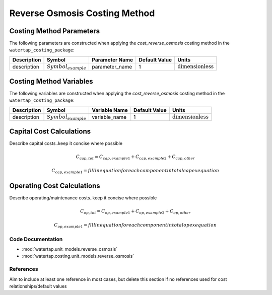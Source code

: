 Reverse Osmosis Costing Method
===============================

Costing Method Parameters
+++++++++++++++++++++++++

The following parameters are constructed when applying the `cost_reverse_osmosis` costing method in the ``watertap_costing_package``:

.. csv-table::
   :header: "Description", "Symbol", "Parameter Name", "Default Value", "Units"

   "description", ":math:`Symbol_{example}`", "parameter_name", "1", ":math:`\text{dimensionless}`"

Costing Method Variables
++++++++++++++++++++++++

The following variables are constructed when applying the `cost_reverse_osmosis` costing method in the ``watertap_costing_package``:

.. csv-table::
   :header: "Description", "Symbol", "Variable Name", "Default Value", "Units"

   "description", ":math:`Symbol_{example}`", "variable_name", "1", ":math:`\text{dimensionless}`"

Capital Cost Calculations
+++++++++++++++++++++++++

Describe capital costs..keep it concise where possible

    .. math::

        C_{cap,tot} = C_{cap,example1}+C_{cap,example2}+C_{cap,other}

    .. math::

        & C_{cap,example1} = fill in equation for each component in total capex equation

 
Operating Cost Calculations
+++++++++++++++++++++++++++

Describe operating/maintenance costs..keep it concise where possible

    .. math::

        C_{op,tot} = C_{op,example1}+C_{op,example2}+C_{op,other}

    .. math::

        & C_{op,example1} = fill in equation for each component in total opex equation

 
Code Documentation
------------------

* :mod:`watertap.unit_models.reverse_osmosis`
* :mod:`watertap.costing.unit_models.reverse_osmosis`

References
----------
Aim to include at least one reference in most cases, but delete this section if no references used for cost relationships/default values